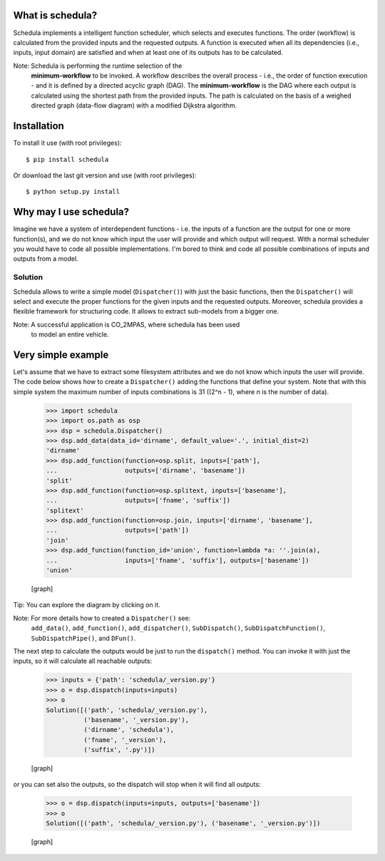 .. _start-intro:


What is schedula?
*****************

Schedula implements a intelligent function scheduler, which selects
and executes functions. The order (workflow) is calculated from the
provided inputs and the requested outputs. A function is executed when
all its dependencies (i.e., inputs, input domain) are satisfied and
when at least one of its outputs has to be calculated.

Note: Schedula is performing the runtime selection of the
  **minimum-workflow** to be invoked. A workflow describes the overall
  process - i.e., the order of function execution - and it is defined
  by a directed acyclic graph (DAG). The **minimum-workflow** is the
  DAG where each output is calculated using the shortest path from the
  provided inputs. The path is calculated on the basis of a weighed
  directed graph (data-flow diagram) with a modified Dijkstra
  algorithm.


Installation
************

To install it use (with root privileges):

::

   $ pip install schedula

Or download the last git version and use (with root privileges):

::

   $ python setup.py install

.. _end-quick:


Why may I use schedula?
***********************

Imagine we have a system of interdependent functions - i.e. the inputs
of a function are the output for one or more function(s), and we do
not know which input the user will provide and which output will
request. With a normal scheduler you would have to code all possible
implementations. I'm bored to think and code all possible combinations
of inputs and outputs from a model.


Solution
========

Schedula allows to write a simple model (``Dispatcher()``) with just
the basic functions, then the ``Dispatcher()`` will select and execute
the proper functions for the given inputs and the requested outputs.
Moreover, schedula provides a flexible framework for structuring code.
It allows to extract sub-models from a bigger one.

Note: A successful application is CO_2MPAS, where schedula has been used
  to model an entire vehicle.


Very simple example
*******************

Let's assume that we have to extract some filesystem attributes and we
do not know which inputs the user will provide. The code below shows
how to create a ``Dispatcher()`` adding the functions that define your
system. Note that with this simple system the maximum number of inputs
combinations is 31 ((2^n - 1), where *n* is the number of data).

..

   >>> import schedula
   >>> import os.path as osp
   >>> dsp = schedula.Dispatcher()
   >>> dsp.add_data(data_id='dirname', default_value='.', initial_dist=2)
   'dirname'
   >>> dsp.add_function(function=osp.split, inputs=['path'],
   ...                  outputs=['dirname', 'basename'])
   'split'
   >>> dsp.add_function(function=osp.splitext, inputs=['basename'],
   ...                  outputs=['fname', 'suffix'])
   'splitext'
   >>> dsp.add_function(function=osp.join, inputs=['dirname', 'basename'],
   ...                  outputs=['path'])
   'join'
   >>> dsp.add_function(function_id='union', function=lambda *a: ''.join(a),
   ...                  inputs=['fname', 'suffix'], outputs=['basename'])
   'union'

   [graph]

Tip: You can explore the diagram by clicking on it.

Note: For more details how to created a ``Dispatcher()`` see:
  ``add_data()``, ``add_function()``, ``add_dispatcher()``,
  ``SubDispatch()``, ``SubDispatchFunction()``, ``SubDispatchPipe()``,
  and ``DFun()``.

The next step to calculate the outputs would be just to run the
``dispatch()`` method. You can invoke it with just the inputs, so it
will calculate all reachable outputs:

..

   >>> inputs = {'path': 'schedula/_version.py'}
   >>> o = dsp.dispatch(inputs=inputs)
   >>> o
   Solution([('path', 'schedula/_version.py'),
             ('basename', '_version.py'),
             ('dirname', 'schedula'),
             ('fname', '_version'),
             ('suffix', '.py')])

   [graph]

or you can set also the outputs, so the dispatch will stop when it
will find all outputs:

..

   >>> o = dsp.dispatch(inputs=inputs, outputs=['basename'])
   >>> o
   Solution([('path', 'schedula/_version.py'), ('basename', '_version.py')])

   [graph]


